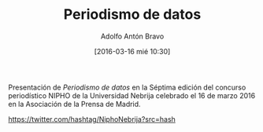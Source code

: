 #+CATEGORY: paper, congreso, comunicación
#+TAGS: periodismodatos, dataviz, ddj
#+DESCRIPTION: Participación en la Séptima edición del concurso periodístico NIPHO
#+TITLE: Periodismo de datos
#+DATE: [2016-03-16 mié 10:30]
#+AUTHOR: Adolfo Antón Bravo
#+EMAIL: adolflow@gmail.com
#+OPTIONS: todo:nil pri:nil tags:nil ^:nil 

#+OPTIONS: reveal_center:t reveal_progress:t reveal_history:nil reveal_control:t
#+OPTIONS: reveal_mathjax:t reveal_rolling_links:t reveal_keyboard:t reveal_overview:t num:nil
#+OPTIONS: reveal_width:1200 reveal_height:800
#+OPTIONS: toc:nil
#+REVEAL_MARGIN: 0.1
#+REVEAL_MIN_SCALE: 0.5
#+REVEAL_MAX_SCALE: 2.5
#+REVEAL_TRANS: linear
#+REVEAL_THEME: sky
#+REVEAL_HLEVEL: 2
#+REVEAL_HEAD_PREAMBLE: <meta name="description" content="Org-Reveal Introduction.">
#+REVEAL_POSTAMBLE: <p> Creado por adolflow. </p>
#+REVEAL_PLUGINS: (highlight markdown notes)
#+REVEAL_EXTRA_CSS: file:///home/flow/Documentos/software/reveal.js/css/reveal.css
#+REVEAL_ROOT: file:///home/flow/Documentos/software/reveal.js/

Presentación de /Periodismo de datos/ en la Séptima edición del concurso periodístico NIPHO de la Universidad Nebrija celebrado el 16 de marzo 2016 en la Asociación de la Prensa de Madrid.

https://twitter.com/hashtag/NiphoNebrija?src=hash
